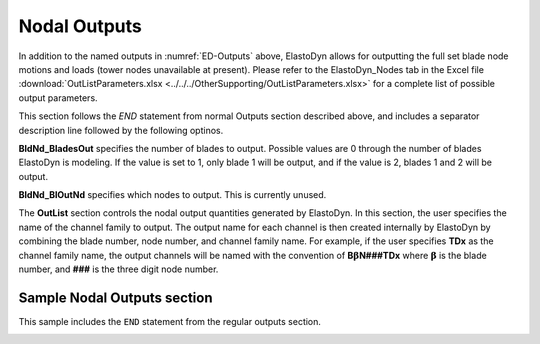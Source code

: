 
Nodal Outputs
~~~~~~~~~~~~~

In addition to the named outputs in :numref:`ED-Outputs` above, ElastoDyn allows
for outputting the full set blade node motions and loads (tower nodes
unavailable at present). Please refer to the ElastoDyn_Nodes tab in the
Excel file :download:`OutListParameters.xlsx <../../../OtherSupporting/OutListParameters.xlsx>`
for a complete list of possible output parameters.

This section follows the `END` statement from normal Outputs section described
above, and includes a separator description line followed by the following
optinos.

**BldNd_BladesOut** specifies the number of blades to output. Possible values
are 0 through the number of blades ElastoDyn is modeling. If the value is set to
1, only blade 1 will be output, and if the value is 2, blades 1 and 2 will be
output.

**BldNd_BlOutNd** specifies which nodes to output.  This is currently unused.

The **OutList** section controls the nodal output quantities generated by
ElastoDyn. In this section, the user specifies the name of the channel family to
output. The output name for each channel is then created internally by ElastoDyn
by combining the blade number, node number, and channel family name. For
example, if the user specifies **TDx** as the channel family name, the output
channels will be named with the convention of **B**\ :math:`\mathbf{\beta}`\
**N###TDx** where :math:`\mathbf{\beta}` is the blade number, and **###** is the
three digit node number.


Sample Nodal Outputs section
^^^^^^^^^^^^^^^^^^^^^^^^^^^^

This sample includes the ``END`` statement from the regular outputs section.

.. container::
   :name: File:EDNodalOutputs

   .. literalinclude:: exampleInput/NodalOutpus.txt
      :linenos:
